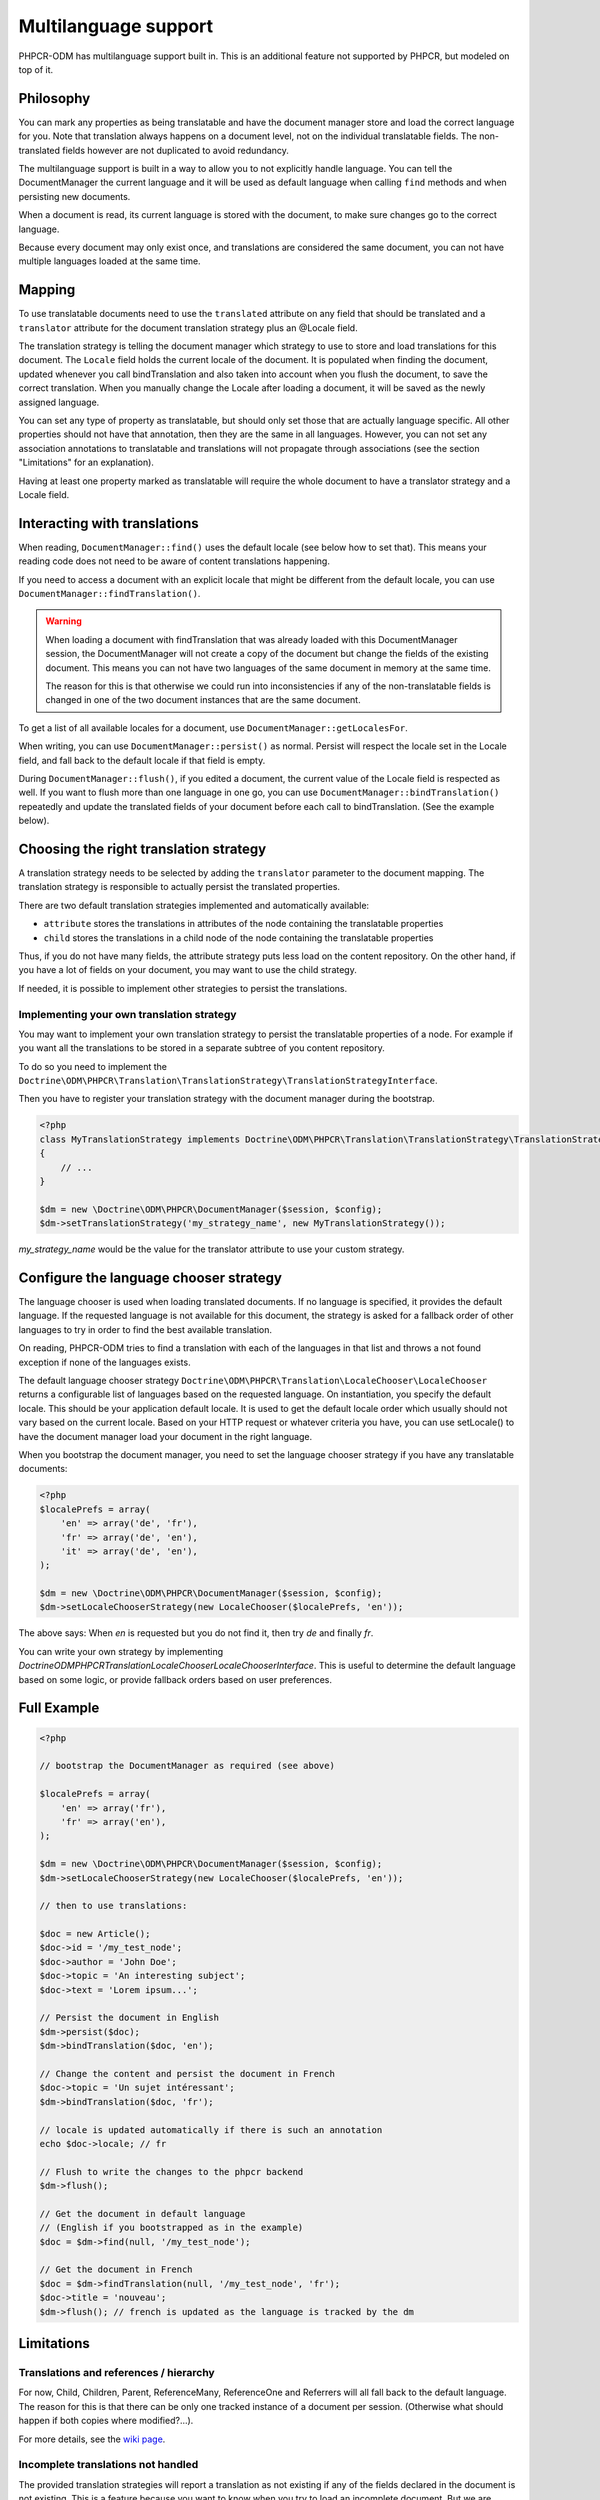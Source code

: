 Multilanguage support
=====================

PHPCR-ODM has multilanguage support built in. This is an additional feature not supported by
PHPCR, but modeled on top of it.


Philosophy
----------

You can mark any properties as being translatable and have the document manager store and load
the correct language for you. Note that translation always happens on a document level, not on
the individual translatable fields. The non-translated fields however are not duplicated to
avoid redundancy.

The multilanguage support is built in a way to allow you to not explicitly handle language.
You can tell the DocumentManager the current language and it will be used as default language
when calling ``find`` methods and when persisting new documents.

When a document is read, its current language is stored with the document, to make sure changes go
to the correct language.

Because every document may only exist once, and translations
are considered the same document, you can not have multiple languages loaded at the same time.

.. _multilang_mapping:

Mapping
-------

To use translatable documents need to use the ``translated`` attribute on any field that
should be translated and a ``translator`` attribute for the document translation strategy
plus an @Locale field.

.. configuration-block::

    .. code-block:: php

        <?php

        use Doctrine\ODM\PHPCR\Mapping\Annotations as PHPCR;

        /**
         * @PHPCR\Document(translator="attribute")
         */
        class MyPersistentClass
        {
            /**
             * The language this document currently is in
             * @Locale
             */
            private $locale;

            /**
             * Untranslated property
             * @Date
             */
            private $publishDate;

            /**
             * Translated property
             * @String(translated=true)
             */
            private $topic;

            /**
             * Language specific image
             * @Binary(translated=true)
             */
            private $image;
        }

    .. code-block:: xml

        <doctrine-mapping>
            <document class="MyPersistentClass" translator="attribute">
                <locale fieldName="locale" />
                <field fieldName="publishDate" type="date" />
                <field fieldName="topic" type="string" translated="true" />
                <field fieldName="image" type="binary" translated="true" />
            </document>
        </doctrine-mapping>

    .. code-block:: yaml

        MyPersistentClass:
          translator: attribute
          locale: locale
          fields:
            publishDate:
                type: date
            topic:
                type: string
                translated: true
            image:
                type: binary
                translated: true

The translation strategy is telling the document manager which strategy to use to store and load
translations for this document. The ``Locale`` field holds the current locale of the document.
It is populated when finding the document, updated whenever you call bindTranslation and also
taken into account when you flush the document, to save the correct translation.
When you manually change the Locale after loading a document, it will be saved as the newly assigned language.

You can set any type of property as translatable, but should only set those that are actually language
specific. All other properties should not have that annotation, then they are the same in all languages.
However, you can not set any association annotations to translatable and translations will not propagate
through associations (see the section "Limitations" for an explanation).

Having at least one property marked as translatable will require the whole document to
have a translator strategy and a Locale field.


Interacting with translations
-----------------------------

When reading, ``DocumentManager::find()`` uses the default locale (see below how to set that). This means
your reading code does not need to be aware of content translations happening.

If you need to access a document with an explicit locale that might be different from the default locale,
you can use ``DocumentManager::findTranslation()``.

.. warning::

    When loading a document with findTranslation that was already loaded with this DocumentManager session,
    the DocumentManager will not create a copy of the document but change the fields of the existing document.
    This means you can not have two languages of the same document in memory at the same time.

    The reason for this is that otherwise we could run into inconsistencies if any of the non-translatable
    fields is changed in one of the two document instances that are the same document.


To get a list of all available locales for a document, use ``DocumentManager::getLocalesFor``.

When writing, you can use ``DocumentManager::persist()`` as normal. Persist will respect the locale
set in the Locale field, and fall back to the default locale if that field is empty.

During ``DocumentManager::flush()``, if you edited a document, the current value of the Locale
field is respected as well. If you want to flush more than one language in one go, you can use
``DocumentManager::bindTranslation()`` repeatedly and update the translated fields of your document
before each call to bindTranslation. (See the example below).


Choosing the right translation strategy
---------------------------------------

A translation strategy needs to be selected by adding the ``translator`` parameter to the document mapping.
The translation strategy is responsible to actually persist the translated properties.

There are two default translation strategies implemented and automatically available:

* ``attribute`` stores the translations in attributes of the node containing the translatable properties
* ``child`` stores the translations in a child node of the node containing the translatable properties

Thus, if you do not have many fields, the attribute strategy puts less load on the content repository.
On the other hand, if you have a lot of fields on your document, you may want to use the child strategy.

If needed, it is possible to implement other strategies to persist the translations.

Implementing your own translation strategy
~~~~~~~~~~~~~~~~~~~~~~~~~~~~~~~~~~~~~~~~~~

You may want to implement your own translation strategy to persist the translatable properties of a node.
For example if you want all the translations to be stored in a separate subtree of you content repository.

To do so you need to implement the ``Doctrine\ODM\PHPCR\Translation\TranslationStrategy\TranslationStrategyInterface``.

Then you have to register your translation strategy with the document manager during the bootstrap.

.. code-block:: php

    <?php
    class MyTranslationStrategy implements Doctrine\ODM\PHPCR\Translation\TranslationStrategy\TranslationStrategyInterface
    {
        // ...
    }

    $dm = new \Doctrine\ODM\PHPCR\DocumentManager($session, $config);
    $dm->setTranslationStrategy('my_strategy_name', new MyTranslationStrategy());

`my_strategy_name` would be the value for the translator attribute to use your custom strategy.


Configure the language chooser strategy
---------------------------------------

The language chooser is used when loading translated documents. If no language is specified,
it provides the default language. If the requested language is not available for this document,
the strategy is asked for a fallback order of other languages to try in order to find the best
available translation.

On reading, PHPCR-ODM tries to find a translation with each of the languages in that
list and throws a not found exception if none of the languages exists.

The default language chooser strategy ``Doctrine\ODM\PHPCR\Translation\LocaleChooser\LocaleChooser`` returns
a configurable list of languages based on the requested language. On instantiation, you specify
the default locale. This should be your application default locale. It is used to get the default locale order
which usually should not vary based on the current locale.
Based on your HTTP request or whatever criteria you have, you can use setLocale() to have the document manager load
your document in the right language.

When you bootstrap the document manager, you need to set the language chooser strategy if you have
any translatable documents:

.. code-block:: php

    <?php
    $localePrefs = array(
        'en' => array('de', 'fr'),
        'fr' => array('de', 'en'),
        'it' => array('de', 'en'),
    );

    $dm = new \Doctrine\ODM\PHPCR\DocumentManager($session, $config);
    $dm->setLocaleChooserStrategy(new LocaleChooser($localePrefs, 'en'));

The above says: When `en` is requested but you do not find it, then try `de` and finally `fr`.

You can write your own strategy by implementing `Doctrine\ODM\PHPCR\Translation\LocaleChooser\LocaleChooserInterface`.
This is useful to determine the default language based on some logic, or provide fallback orders based on user preferences.



Full Example
------------

.. code-block:: php

    <?php

    // bootstrap the DocumentManager as required (see above)

    $localePrefs = array(
        'en' => array('fr'),
        'fr' => array('en'),
    );

    $dm = new \Doctrine\ODM\PHPCR\DocumentManager($session, $config);
    $dm->setLocaleChooserStrategy(new LocaleChooser($localePrefs, 'en'));

    // then to use translations:

    $doc = new Article();
    $doc->id = '/my_test_node';
    $doc->author = 'John Doe';
    $doc->topic = 'An interesting subject';
    $doc->text = 'Lorem ipsum...';

    // Persist the document in English
    $dm->persist($doc);
    $dm->bindTranslation($doc, 'en');

    // Change the content and persist the document in French
    $doc->topic = 'Un sujet intéressant';
    $dm->bindTranslation($doc, 'fr');

    // locale is updated automatically if there is such an annotation
    echo $doc->locale; // fr

    // Flush to write the changes to the phpcr backend
    $dm->flush();

    // Get the document in default language
    // (English if you bootstrapped as in the example)
    $doc = $dm->find(null, '/my_test_node');

    // Get the document in French
    $doc = $dm->findTranslation(null, '/my_test_node', 'fr');
    $doc->title = 'nouveau';
    $dm->flush(); // french is updated as the language is tracked by the dm


Limitations
-----------


Translations and references / hierarchy
~~~~~~~~~~~~~~~~~~~~~~~~~~~~~~~~~~~~~~~

For now, Child, Children, Parent, ReferenceMany, ReferenceOne and Referrers will all fall back to the default language.
The reason for this is that there can be only one tracked instance of a document per session. (Otherwise what should happen
if both copies where modified?...).

For more details, see the `wiki page <https://github.com/doctrine/phpcr-odm/wiki/Multilanguage>`_.

Incomplete translations not handled
~~~~~~~~~~~~~~~~~~~~~~~~~~~~~~~~~~~

The provided translation strategies will report a translation as not existing
if any of the fields declared in the document is not existing. This is a
feature because you want to know when you try to load an incomplete document.
But we are currently missing a concept how to do update the content to still be
compatible when document annotations are changed. The solution could look
similar to the ORM migrations concept.
